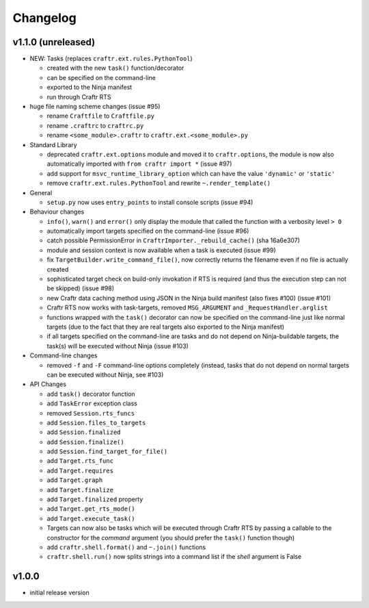 Changelog
=========

v1.1.0 (unreleased)
-------------------

* NEW: Tasks (replaces ``craftr.ext.rules.PythonTool``)

  * created with the new ``task()`` function/decorator
  * can be specified on the command-line
  * exported to the Ninja manifest
  * run through Craftr RTS

* huge file naming scheme changes (issue #95)

  * rename ``Craftfile`` to ``Craftfile.py``
  * rename ``.craftrc`` to ``craftrc.py``
  * rename ``<some_module>.craftr`` to ``craftr.ext.<some_module>.py``

* Standard Library

  * deprecated ``craftr.ext.options`` module and moved it to ``craftr.options``,
    the module is now also automatically imported with ``from craftr import *``
    (issue #97)
  * add support for ``msvc_runtime_library_option`` which can have the
    value ``'dynamic'`` or ``'static'``
  * remove ``craftr.ext.rules.PythonTool`` and rewrite ``~.render_template()``

* General

  * ``setup.py`` now uses ``entry_points`` to install console scripts (issue #94)

* Behaviour changes

  * ``info()``, ``warn()`` and ``error()`` only display the module that
    called the function with a verbosity level ``> 0``
  * automatically import targets specified on the command-line (issue #96)
  * catch possible PermissionError in ``CraftrImporter._rebuild_cache()``
    (sha 16a6e307)
  * module and session context is now available when a task is executed (issue #99)
  * fix ``TargetBuilder.write_command_file()``, now correctly returns the
    filename even if no file is actually created
  * sophisticated target check on build-only invokation if RTS is required
    (and thus the execution step can not be skipped) (issue #98)
  * new Craftr data caching method using JSON in the Ninja build manifest
    (also fixes #100) (issue #101)
  * Craftr RTS now works with task-targets, removed ``MSG_ARGUMENT``
    and ``_RequestHandler.arglist``
  * functions wrapped with the ``task()`` decorator can now be specified
    on the command-line just like normal targets (due to the fact that
    they are real targets also exported to the Ninja manifest)
  * if all targets specified on the command-line are tasks and do not
    depend on Ninja-buildable targets, the task(s) will be executed
    without Ninja (issue #103)

* Command-line changes

  * removed ``-f`` and ``-F`` command-line options completely (instead,
    tasks that do not depend on normal targets can be executed without
    Ninja, see #103)

* API Changes

  * add ``task()`` decorator function
  * add ``TaskError`` exception class

  * removed ``Session.rts_funcs``
  * add ``Session.files_to_targets``
  * add ``Session.finalized``
  * add ``Session.finalize()``
  * add ``Session.find_target_for_file()``

  * add ``Target.rts_func``
  * add ``Target.requires``
  * add ``Target.graph``
  * add ``Target.finalize``
  * add ``Target.finalized`` property
  * add ``Target.get_rts_mode()``
  * add ``Target.execute_task()``
  * Targets can now also be tasks which will be executed through Craftr
    RTS by passing a callable to the constructor for the *command* argument
    (you should prefer the ``task()`` function though)

  * add ``craftr.shell.format()`` and ``~.join()`` functions
  * ``craftr.shell.run()`` now splits strings into a command list if
    the *shell* argument is False


v1.0.0
------

* initial release version
